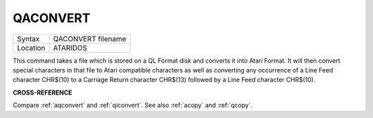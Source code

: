..  _qaconvert:

QACONVERT
=========

+----------+-------------------------------------------------------------------+
| Syntax   |  QACONVERT filename                                               |
+----------+-------------------------------------------------------------------+
| Location |  ATARIDOS                                                         |
+----------+-------------------------------------------------------------------+

This command takes a file which is stored on a QL Format disk and
converts it into Atari Format. It will then convert special characters
in that file to Atari compatible characters as well as converting any
occurrence of a Line Feed character CHR$(10) to a Carriage Return
character CHR$(13) followed by a Line Feed character CHR$(10).

**CROSS-REFERENCE**

Compare :ref:`aqconvert` and
:ref:`qiconvert`. See also
:ref:`acopy` and :ref:`qcopy`.


